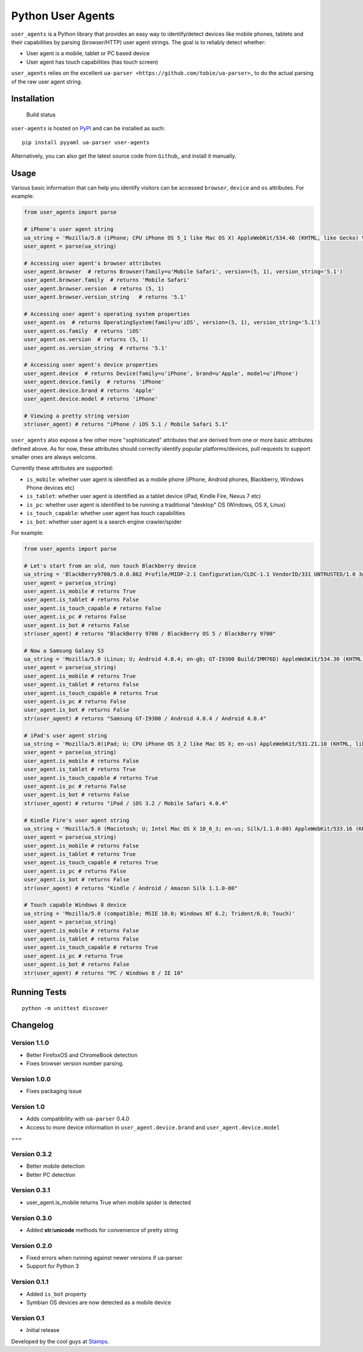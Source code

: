 Python User Agents
==================

``user_agents`` is a Python library that provides an easy way to
identify/detect devices like mobile phones, tablets and their
capabilities by parsing (browser/HTTP) user agent strings. The goal is
to reliably detect whether:

-  User agent is a mobile, tablet or PC based device
-  User agent has touch capabilities (has touch screen)

``user_agents`` relies on the excellent
``ua-parser <https://github.com/tobie/ua-parser>``\ \_ to do the actual
parsing of the raw user agent string.

Installation
------------

.. figure:: https://secure.travis-ci.org/selwin/python-user-agents.png
   :alt: Build status

   Build status
``user-agents`` is hosted on
`PyPI <http://pypi.python.org/pypi/user-agents/>`__ and can be installed
as such:

::

    pip install pyyaml ua-parser user-agents

Alternatively, you can also get the latest source code from
``Github``\ \_ and install it manually.

Usage
-----

Various basic information that can help you identify visitors can be
accessed ``browser``, ``device`` and ``os`` attributes. For example:

.. code:: python


    from user_agents import parse

    # iPhone's user agent string
    ua_string = 'Mozilla/5.0 (iPhone; CPU iPhone OS 5_1 like Mac OS X) AppleWebKit/534.46 (KHTML, like Gecko) Version/5.1 Mobile/9B179 Safari/7534.48.3'
    user_agent = parse(ua_string)

    # Accessing user agent's browser attributes
    user_agent.browser  # returns Browser(family=u'Mobile Safari', version=(5, 1), version_string='5.1')
    user_agent.browser.family  # returns 'Mobile Safari'
    user_agent.browser.version  # returns (5, 1)
    user_agent.browser.version_string   # returns '5.1'

    # Accessing user agent's operating system properties
    user_agent.os  # returns OperatingSystem(family=u'iOS', version=(5, 1), version_string='5.1')
    user_agent.os.family  # returns 'iOS'
    user_agent.os.version  # returns (5, 1)
    user_agent.os.version_string  # returns '5.1'

    # Accessing user agent's device properties
    user_agent.device  # returns Device(family=u'iPhone', brand=u'Apple', model=u'iPhone')
    user_agent.device.family  # returns 'iPhone'
    user_agent.device.brand # returns 'Apple'
    user_agent.device.model # returns 'iPhone'

    # Viewing a pretty string version
    str(user_agent) # returns "iPhone / iOS 5.1 / Mobile Safari 5.1"

``user_agents`` also expose a few other more "sophisticated" attributes
that are derived from one or more basic attributes defined above. As for
now, these attributes should correctly identify popular
platforms/devices, pull requests to support smaller ones are always
welcome.

Currently these attributes are supported:

-  ``is_mobile``: whether user agent is identified as a mobile phone
   (iPhone, Android phones, Blackberry, Windows Phone devices etc)
-  ``is_tablet``: whether user agent is identified as a tablet device
   (iPad, Kindle Fire, Nexus 7 etc)
-  ``is_pc``: whether user agent is identified to be running a
   traditional "desktop" OS (Windows, OS X, Linux)
-  ``is_touch_capable``: whether user agent has touch capabilities
-  ``is_bot``: whether user agent is a search engine crawler/spider

For example:

.. code:: python


    from user_agents import parse

    # Let's start from an old, non touch Blackberry device
    ua_string = 'BlackBerry9700/5.0.0.862 Profile/MIDP-2.1 Configuration/CLDC-1.1 VendorID/331 UNTRUSTED/1.0 3gpp-gba'
    user_agent = parse(ua_string)
    user_agent.is_mobile # returns True
    user_agent.is_tablet # returns False
    user_agent.is_touch_capable # returns False
    user_agent.is_pc # returns False
    user_agent.is_bot # returns False
    str(user_agent) # returns "BlackBerry 9700 / BlackBerry OS 5 / BlackBerry 9700"

    # Now a Samsung Galaxy S3
    ua_string = 'Mozilla/5.0 (Linux; U; Android 4.0.4; en-gb; GT-I9300 Build/IMM76D) AppleWebKit/534.30 (KHTML, like Gecko) Version/4.0 Mobile Safari/534.30'
    user_agent = parse(ua_string)
    user_agent.is_mobile # returns True
    user_agent.is_tablet # returns False
    user_agent.is_touch_capable # returns True
    user_agent.is_pc # returns False
    user_agent.is_bot # returns False
    str(user_agent) # returns "Samsung GT-I9300 / Android 4.0.4 / Android 4.0.4"

    # iPad's user agent string
    ua_string = 'Mozilla/5.0(iPad; U; CPU iPhone OS 3_2 like Mac OS X; en-us) AppleWebKit/531.21.10 (KHTML, like Gecko) Version/4.0.4 Mobile/7B314 Safari/531.21.10'
    user_agent = parse(ua_string)
    user_agent.is_mobile # returns False
    user_agent.is_tablet # returns True
    user_agent.is_touch_capable # returns True
    user_agent.is_pc # returns False
    user_agent.is_bot # returns False
    str(user_agent) # returns "iPad / iOS 3.2 / Mobile Safari 4.0.4"

    # Kindle Fire's user agent string
    ua_string = 'Mozilla/5.0 (Macintosh; U; Intel Mac OS X 10_6_3; en-us; Silk/1.1.0-80) AppleWebKit/533.16 (KHTML, like Gecko) Version/5.0 Safari/533.16 Silk-Accelerated=true'
    user_agent = parse(ua_string)
    user_agent.is_mobile # returns False
    user_agent.is_tablet # returns True
    user_agent.is_touch_capable # returns True
    user_agent.is_pc # returns False
    user_agent.is_bot # returns False
    str(user_agent) # returns "Kindle / Android / Amazon Silk 1.1.0-80"

    # Touch capable Windows 8 device
    ua_string = 'Mozilla/5.0 (compatible; MSIE 10.0; Windows NT 6.2; Trident/6.0; Touch)'
    user_agent = parse(ua_string)
    user_agent.is_mobile # returns False
    user_agent.is_tablet # returns False
    user_agent.is_touch_capable # returns True
    user_agent.is_pc # returns True
    user_agent.is_bot # returns False
    str(user_agent) # returns "PC / Windows 8 / IE 10"

Running Tests
-------------

::

    python -m unittest discover

Changelog
---------

Version 1.1.0
~~~~~~~~~~~~~
- Better FirefoxOS and ChromeBook detection
- Fixes browser version number parsing.


Version 1.0.0
~~~~~~~~~~~~~

-  Fixes packaging issue

Version 1.0
~~~~~~~~~~~

-  Adds compatibility with ``ua-parser`` 0.4.0
-  Access to more device information in ``user_agent.device.brand`` and
   ``user_agent.device.model``

===

Version 0.3.2
~~~~~~~~~~~~~

-  Better mobile detection
-  Better PC detection

Version 0.3.1
~~~~~~~~~~~~~

-  user\_agent.is\_mobile returns True when mobile spider is detected

Version 0.3.0
~~~~~~~~~~~~~

-  Added **str**/**unicode** methods for convenience of pretty string

Version 0.2.0
~~~~~~~~~~~~~

-  Fixed errors when running against newer versions if ua-parser
-  Support for Python 3

Version 0.1.1
~~~~~~~~~~~~~

-  Added ``is_bot`` property
-  Symbian OS devices are now detected as a mobile device

Version 0.1
~~~~~~~~~~~

-  Initial release

Developed by the cool guys at `Stamps <http://stamps.co.id>`__.


